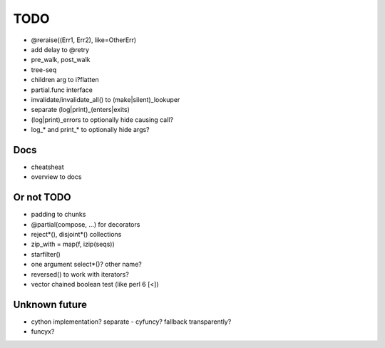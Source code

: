 TODO
====

- @reraise((Err1, Err2), like=OtherErr)
- add delay to @retry
- pre_walk, post_walk
- tree-seq
- children arg to i?flatten

- partial.func interface
- invalidate/invalidate_all() to (make|silent)_lookuper

- separate (log|print)_(enters|exits)
- (log|print)_errors to optionally hide causing call?
- log_* and print_* to optionally hide args?


Docs
----

- cheatsheat
- overview to docs


Or not TODO
-----------

- padding to chunks
- @partial(compose, ...) for decorators
- reject*(), disjoint*() collections
- zip_with = map(f, izip(seqs))
- starfilter()
- one argument select*()? other name?
- reversed() to work with iterators?
- vector chained boolean test (like perl 6 [<])


Unknown future
--------------

- cython implementation? separate - cyfuncy? fallback transparently?
- funcyx?
